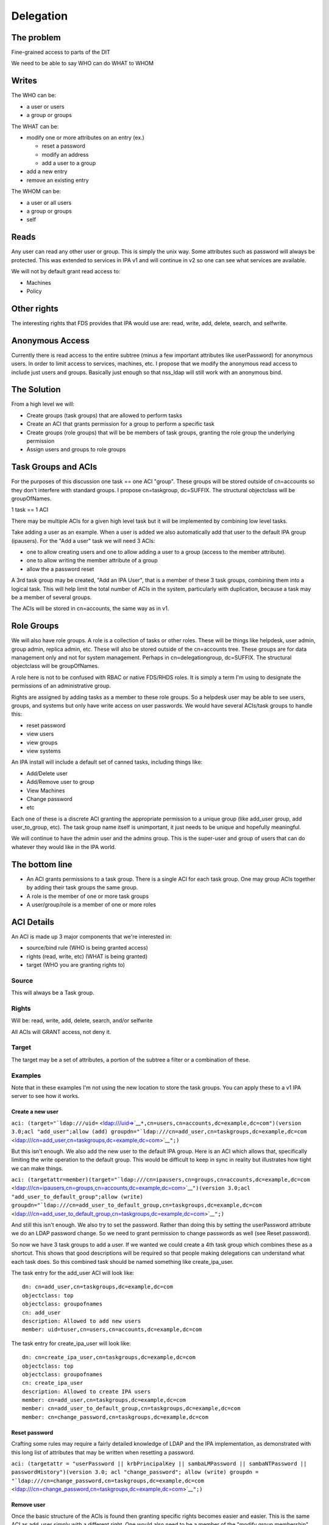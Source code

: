 Delegation
==========



The problem
-----------

Fine-grained access to parts of the DIT

We need to be able to say WHO can do WHAT to WHOM

Writes
----------------------------------------------------------------------------------------------

The WHO can be:

-  a user or users
-  a group or groups

The WHAT can be:

-  modify one or more attributes on an entry (ex.)

   -  reset a password
   -  modify an address
   -  add a user to a group

-  add a new entry
-  remove an existing entry

The WHOM can be:

-  a user or all users
-  a group or groups
-  self

Reads
----------------------------------------------------------------------------------------------

Any user can read any other user or group. This is simply the unix way.
Some attributes such as password will always be protected. This was
extended to services in IPA v1 and will continue in v2 so one can see
what services are available.

We will not by default grant read access to:

-  Machines
-  Policy



Other rights
----------------------------------------------------------------------------------------------

The interesting rights that FDS provides that IPA would use are: read,
write, add, delete, search, and selfwrite.



Anonymous Access
----------------------------------------------------------------------------------------------

Currently there is read access to the entire subtree (minus a few
important attributes like userPassword) for anonymous users. In order to
limit access to services, machines, etc. I propose that we modify the
anonymous read access to include just users and groups. Basically just
enough so that nss_ldap will still work with an anonymous bind.



The Solution
------------

From a high level we will:

-  Create groups (task groups) that are allowed to perform tasks
-  Create an ACI that grants permission for a group to perform a
   specific task
-  Create groups (role groups) that will be be members of task groups,
   granting the role group the underlying permission
-  Assign users and groups to role groups



Task Groups and ACIs
----------------------------------------------------------------------------------------------

For the purposes of this discussion one task == one ACI "group". These
groups will be stored outside of cn=accounts so they don't interfere
with standard groups. I propose cn=taskgroup, dc=SUFFIX. The structural
objectclass will be groupOfNames.

1 task == 1 ACI

There may be multiple ACIs for a given high level task but it will be
implemented by combining low level tasks.

Take adding a user as an example. When a user is added we also
automatically add that user to the default IPA group (ipausers). For the
"Add a user" task we will need 3 ACIs:

-  one to allow creating users and one to allow adding a user to a group
   (access to the member attribute).
-  one to allow writing the member attribute of a group
-  allow the a password reset

A 3rd task group may be created, "Add an IPA User", that is a member of
these 3 task groups, combining them into a logical task. This will help
limit the total number of ACIs in the system, particularly with
duplication, because a task may be a member of several groups.

The ACIs will be stored in cn=accounts, the same way as in v1.



Role Groups
----------------------------------------------------------------------------------------------

We will also have role groups. A role is a collection of tasks or other
roles. These will be things like helpdesk, user admin, group admin,
replica admin, etc. These will also be stored outside of the cn=accounts
tree. These groups are for data management only and not for system
management. Perhaps in cn=delegationgroup, dc=SUFFIX. The structural
objectclass will be groupOfNames.

A role here is not to be confused with RBAC or native FDS/RHDS roles. It
is simply a term I'm using to designate the permissions of an
administrative group.

Rights are assigned by adding tasks as a member to these role groups. So
a helpdesk user may be able to see users, groups, and systems but only
have write access on user passwords. We would have several ACIs/task
groups to handle this:

-  reset password
-  view users
-  view groups
-  view systems

An IPA install will include a default set of canned tasks, including
things like:

-  Add/Delete user
-  Add/Remove user to group
-  View Machines
-  Change password
-  etc

Each one of these is a discrete ACI granting the appropriate permission
to a unique group (like add_user group, add user_to_group, etc). The
task group name itself is unimportant, it just needs to be unique and
hopefully meaningful.

We will continue to have the admin user and the admins group. This is
the super-user and group of users that can do whatever they would like
in the IPA world.



The bottom line
----------------------------------------------------------------------------------------------

-  An ACI grants permissions to a task group. There is a single ACI for
   each task group. One may group ACIs together by adding their task
   groups the same group.
-  A role is the member of one or more task groups
-  A user/group/role is a member of one or more roles



ACI Details
----------------------------------------------------------------------------------------------

An ACI is made up 3 major components that we're interested in:

-  source/bind rule (WHO is being granted access)
-  rights (read, write, etc) (WHAT is being granted)
-  target (WHO you are granting rights to)

Source
^^^^^^

This will always be a Task group.

Rights
^^^^^^

Will be: read, write, add, delete, search, and/or selfwrite

All ACIs will GRANT access, not deny it.

Target
^^^^^^

The target may be a set of attributes, a portion of the subtree a filter
or a combination of these.

Examples
^^^^^^^^

Note that in these examples I'm not using the new location to store the
task groups. You can apply these to a v1 IPA server to see how it works.



Create a new user
'''''''''''''''''

``aci: (target="``\ ```ldap:///uid=`` <ldap:///uid=>`__\ ``*,cn=users,cn=accounts,dc=example,dc=com")(version 3.0;acl "add_user";allow (add) groupdn="``\ ```ldap:///cn=add_user,cn=taskgroups,dc=example,dc=com`` <ldap:///cn=add_user,cn=taskgroups,dc=example,dc=com>`__\ ``";)``

But this isn't enough. We also add the new user to the default IPA
group. Here is an ACI which allows that, specifically limiting the write
operation to the default group. This would be difficult to keep in sync
in reality but illustrates how tight we can make things.

``aci: (targetattr=member)(target="``\ ```ldap:///cn=ipausers,cn=groups,cn=accounts,dc=example,dc=com`` <ldap:///cn=ipausers,cn=groups,cn=accounts,dc=example,dc=com>`__\ ``")(version 3.0;acl "add_user_to_default_group";allow (write) groupdn="``\ ```ldap:///cn=add_user_to_default_group,cn=taskgroups,dc=example,dc=com`` <ldap:///cn=add_user_to_default_group,cn=taskgroups,dc=example,dc=com>`__\ ``";)``

And still this isn't enough. We also try to set the password. Rather
than doing this by setting the userPassword attribute we do an LDAP
password change. So we need to grant permission to change passwords as
well (see Reset password).

So now we have 3 task groups to add a user. If we wanted we could create
a 4th task group which combines these as a shortcut. This shows that
good descriptions will be required so that people making delegations can
understand what each task does. So this combined task should be named
something like create_ipa_user.

The task entry for the add_user ACI will look like:

::

   dn: cn=add_user,cn=taskgroups,dc=example,dc=com
   objectclass: top
   objectclass: groupofnames
   cn: add_user
   description: Allowed to add new users
   member: uid=tuser,cn=users,cn=accounts,dc=example,dc=com

The task entry for create_ipa_user will look like:

::

   dn: cn=create_ipa_user,cn=taskgroups,dc=example,dc=com
   objectclass: top
   objectclass: groupofnames
   cn: create_ipa_user
   description: Allowed to create IPA users
   member: cn=add_user,cn=taskgroups,dc=example,dc=com
   member: cn=add_user_to_default_group,cn=taskgroups,dc=example,dc=com
   member: cn=change_password,cn=taskgroups,dc=example,dc=com



Reset password
''''''''''''''

Crafting some rules may require a fairly detailed knowledge of LDAP and
the IPA implementation, as demonstrated with this long list of
attributes that may be written when resetting a password.

``aci: (targetattr = "userPassword || krbPrincipalKey || sambaLMPassword || sambaNTPassword || passwordHistory")(version 3.0; acl "change_password"; allow (write) groupdn = "``\ ```ldap:///cn=change_password,cn=taskgroups,dc=example,dc=com`` <ldap:///cn=change_password,cn=taskgroups,dc=example,dc=com>`__\ ``";)``



Remove user
'''''''''''

Once the basic structure of the ACIs is found then granting specific
rights becomes easier and easier. This is the same ACI as add_user
simply with a different right. One would also need to be a member of the
"modify group membership" group so that the membership may be modified.

``aci: (target="``\ ```ldap:///uid=`` <ldap:///uid=>`__\ ``*,cn=users,cn=accounts,dc=example,dc=com")(version 3.0;acl "delete_user";allow (delete) groupdn="``\ ```ldap:///cn=delete_user,cn=taskgroups,dc=example,dc=com`` <ldap:///cn=delete_user,cn=taskgroups,dc=example,dc=com>`__\ ``";)``



Side effects
''''''''''''

We may need to add in specific ACIs that prevent the deletion of
specific users and groups. admin comes to mind.

Roles
'''''

These ACIs will be rolled up into a set of Roles, a set of which will be
pre-defined when IPA is shipped. These roles can then be customized by
IPA administrators to fit the site needs.

Helpdesk
        

Helpdesk users can typically reset passwords.

So we start with a helpdesk role:

::

   dn: cn=helpdesk,cn=rolegroups,dc=example,dc=com
   objectclass: top
   objectclass: groupofnames
   cn: helpdesk
   description: Helpdesk
   member: uid=tuser,cn=users,cn=accounts,dc=example,dc=com

And add that role to the task for changing passwords:

::

   dn: cn=change_password,cn=taskgroups,dc=example,dc=com
   objectclass: top
   objectclass: groupofnames
   cn: create_ipa_user
   description: Allowed to change passwords
   member: cn=helpdesk,cn=rolegroups,dc=example,dc=com



Use Cases
----------------------------------------------------------------------------------------------



Separate admins for separate containers
^^^^^^^^^^^^^^^^^^^^^^^^^^^^^^^^^^^^^^^

Currently all users are in cn=users,cn=accounts. If we allow users to be
created in another part of the tree (aka another user container) then we
can create per-container admins, granting full access to this container
to that admin.

Alternatively we can grant access based on the value of an attribute in
a record that isn't part of the DN using ``targetfilter`` to set the
target based on the value of an attribute:

``(targetfilter = "(|(ou=accounting)(ou=engineering))")``



Limit self-service changes by attribute
^^^^^^^^^^^^^^^^^^^^^^^^^^^^^^^^^^^^^^^

Add ability to limit what attributes can be modified on the self-service
page



Flexibility in attributes that may be delegated
^^^^^^^^^^^^^^^^^^^^^^^^^^^^^^^^^^^^^^^^^^^^^^^

The list of attributes that one can grant write access to needs to be
configurable



Delegate entry (user, group, whatever) creation
^^^^^^^^^^^^^^^^^^^^^^^^^^^^^^^^^^^^^^^^^^^^^^^

In v1 we only delegate attribute writes, not add or delete permissions.
Some granularity can be obtained by granting access only to users
(cn=users), groups (cn=groups), etc. along with attributes.



Additional UI Capabilities Needed
---------------------------------

-  Means to select entries by container (if supported)
-  Means to select one or more entries (could be users or groups or
   both)
-  Means to manage list of attributes that may be delegated
-  Means to manage add/list/delete delegations



Delegate anything
----------------------------------------------------------------------------------------------

-  add users/groups/systems/other
-  delete users/groups/systems/other
-  allow arbitrary attributes (potential for abuse, breakage?)
-  An admin is a special kind of delegation, need a way to recognize
   this in the UI



New ACI Parser
----------------------------------------------------------------------------------------------

-  a fuller ACI class that can handle more complex syntax

   -  Needs to understand LDAP target
   -  Ability to set source to targetattr, targetfilter and/or target
   -  Set rights as a list
   -  Validate ACIs before they are written



UI Requirements
----------------------------------------------------------------------------------------------

It is difficult to select an individual ACI over LDAP. What we will do
instead is slurp in all of them and prove that to the UI to display.
This should be refreshed between operations to avoid concurrency issues.

Once an ACI is written to LDAP it is immediately in effect.

The following operations are needed:

-  CRUD for managing Task groups
-  CRUD for managing ACIs
-  CRUD for managing Role groups

ACI
^^^

An ACI has 4 attributes:

-  name - a description of the ACI
-  source/bind rule - who is being authorized. This will generally be a
   task group\*
-  rights - read, write, add, delete, search, and selfwrite (may be more
   than one)
-  target - May specify whether = or != one or more of the following:

   -  target - an LDAP uri pointing at a specific entry or a subtree
   -  targetattr - one or more attributes
   -  targetfilter - an LDAP filter

There are a couple of special LDAP bind rules:

-  userdn = "ldap:///self"
-  userdn = "ldap:///anyone"

self is used when defining an ACI for self-service. These are things
that you can do in your own record.

anyone is any bind, including an anonymous one.



Task Groups
^^^^^^^^^^^

A task group has 3 attributes:

-  cn (the group name)
-  description
-  member

A member is a role group(s)

The membership of task groups will be read only. This will be managed
from the Role Groups. Otherwise may seem a bit backwards. What we are
doing with Role groups is defining what tasks a role may execute. To do
that we add the Role to the task group.



How to create a new Task
''''''''''''''''''''''''

#. Create a new task group for the task
#. Create an ACI and assign it to the task group you just created



Role Groups
^^^^^^^^^^^

A role group has 3 attributes:

-  cn (the group name)
-  description
-  member

A member can either be another role group, a group or a user.

The Add/Update operations need to provide the ability to manage
membership of the task group. This defines the users/groups/roles that
may do the tasks associated with the role.

It also needs to provide the ability to manage which tasks a role may
operate on. By adding a task to a role the role gets added as a group
member of the task.



Additional Possible Capabilities
--------------------------------

These would be for v3 or beyond.



Limit Bind Rules
----------------------------------------------------------------------------------------------

We can add on additional bind rules for making changes if desired by:

-  IP
-  time of day
-  IP
-  hostname



Current State of Affairs
------------------------

Currently all ACIs are put into cn=accounts,dc=example,dc=com and can
grant the ability to write a fixed set of attributes from one group of
users to another.

::

    aci: (targetattr="title")(targetfilter="(memberOf=cn=bar,cn=groups,cn=accounts
    ,dc=example,dc=com)")(version 3.0;acl "foobar";allow (write) groupdn="``\ ```ldap://`` <ldap://>`__
    /cn=foo,cn=groups,cn=accounts,dc=example,dc=com";)



Who writes the ACIs, tasks and roles?
-------------------------------------

Plugin authors, who know best what access may be granted for their given
operations, will create a list of ACIs for the plugin. This will likely
revolve around the CRUD operations to grant create, read, update and
delete access. There are special cases too, such as granting write
access to specific attributes in the case of passwords.

A predefined set of Roles will be created as well. The initial list will
be:

-  Helpdesk
-  User admin
-  Group admin
-  Replica admin
-  Host admin
-  Service admin
-  CA admin
-  Netgroup admin
-  automount admin
-  netgroups admin



How will ACIs be created?
-------------------------

There will be no web UI for creating new ACIs.



How will ACIs be modified?
--------------------------

The only modifications to ACIs will be in the list of attributes that
they cover and will only be available from the CLI.

For example, the edit User ACI may need to be expanded to include more
attributes than we grant by default. This CLI capability will let an
admin select from a set of attributes those whihc may be written.

Diagram
-------

A picture for your viewing pleasure.

Remember:

-  An ACI grants access to an operation to a single Task group
-  A Role is a member of one or more Task groups
-  A user, group or Role is a member of one or more Roles

.. figure:: Delegation.png
   :alt: Picture

   Picture



Examples using the aci commands
-------------------------------

The ACI rules that are shipped with IPA were all created using the api
plugin commands. This command should be used with great caution as you
are granting access to objects within IPA.

There isn't exactly a 1-1 relationship between ACI's and tasks but for
the most part this is true and thinking of it this way generally
simplifies things.

For a thorough description of ACIs you should read `Creating ACIs
Manually <http://www.redhat.com/docs/manuals/dir-server/ag/8.0/Managing_Access_Control-Creating_ACIs_Manually.html>`__



Adding an ACI
----------------------------------------------------------------------------------------------

An ACI has 3 basic components and here are the aci-add options that
manage them:



target
^^^^^^

The target of the ACI tells us which entries are controlled by the ACI.
In general the more specific you can be the better.

-  attrs - controls the attributes you are granting access to
-  type - a method to apply controls across a broad set of objects.
   Possible options are: user, group and host
-  memberof - matches members of a group. Enter the group name
-  filter - Takes any valid LDAP filter to target the ACI. For example,
   (ou=engineering)
-  subtree - A subtree the ACI applies to. This is effectively what the
   type option does.
-  targetgroup - target a specific group, similar to memberof.

permissions
^^^^^^^^^^^

The permissions option tells the ACI what access you are granting

-  write - can update existing entries, limited to a list of attributes
   if used with --attrs
-  read - used to grant read access to attributes that might not
   otherwise be available (potentially dangerous as you could grant read
   access to the password, for example).



bind rule
^^^^^^^^^

The bind rule tells who this ACI is granting access to.

-  taskgroup - A taskgroup, this is the model. The taskgroup will be
   added automatically if it does not exist (beware of typos)
-  group - Grant access to a group of users directly.



Examples
^^^^^^^^

Problem: I want HR to be able to update anyone's address.

ACI:
``ipa aci-add --taskgroup=updateaddress --attrs=street,st,postalcode,telephonenumber --permissions=write --type=user "Update Address"``

Let's say you have an ``HR>`` role group. You would add it as a member
of the taskgroup ``updateaddress``. This will grant all members of the
HR role to modify addresses.

Problem: I want to delegate the management of hosts.

ACI:
``ipa aci-add --taskgroup=hostmgmt --permissions=write,add,delete --type=host --attr=description,localityname,nshostlocation,nshardwareplatform,nsosversion "Host Management"``

This will grant someone the ability to add, remove and update hosts.

Limitations
-----------

-  The aci plugin uses raw LDAP attributes. You can see the actual
   attribute names in the plugin source
-  The output from the plugin is raw Directory Server ACIs which can be
   a little difficult to understand at first

Debugging
---------

If you've created an ACI and it isn't working as expected, one option is
to enable ACI debugging in the Directory Server.

**Fair Warning:** This will have a tremendous performance impact on your
server. Do not do this on an operational system if you can avoid it.

You need to set nsslapd-errorlog-level to 128 in cn=config, like:

::

   % ldapmodify -x -D "cn=Directory Manager" -W
   dn: cn=config
   changetype: modify
   replace: nsslapd-errorlog-level
   nsslapd-errorlog-level: 128

Set it back to 0 to disable debugging. Your DS errors log file will fill
up with ACI evaluations. The last entry should give you a pointer to
where the denial is originating.